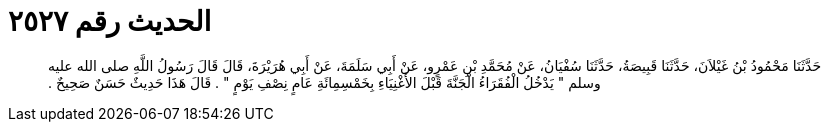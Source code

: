 
= الحديث رقم ٢٥٢٧

[quote.hadith]
حَدَّثَنَا مَحْمُودُ بْنُ غَيْلاَنَ، حَدَّثَنَا قَبِيصَةُ، حَدَّثَنَا سُفْيَانُ، عَنْ مُحَمَّدِ بْنِ عَمْرٍو، عَنْ أَبِي سَلَمَةَ، عَنْ أَبِي هُرَيْرَةَ، قَالَ قَالَ رَسُولُ اللَّهِ صلى الله عليه وسلم ‏"‏ يَدْخُلُ الْفُقَرَاءُ الْجَنَّةَ قَبْلَ الأَغْنِيَاءِ بِخَمْسِمِائَةِ عَامٍ نِصْفِ يَوْمٍ ‏"‏ ‏.‏ قَالَ هَذَا حَدِيثٌ حَسَنٌ صَحِيحٌ ‏.‏